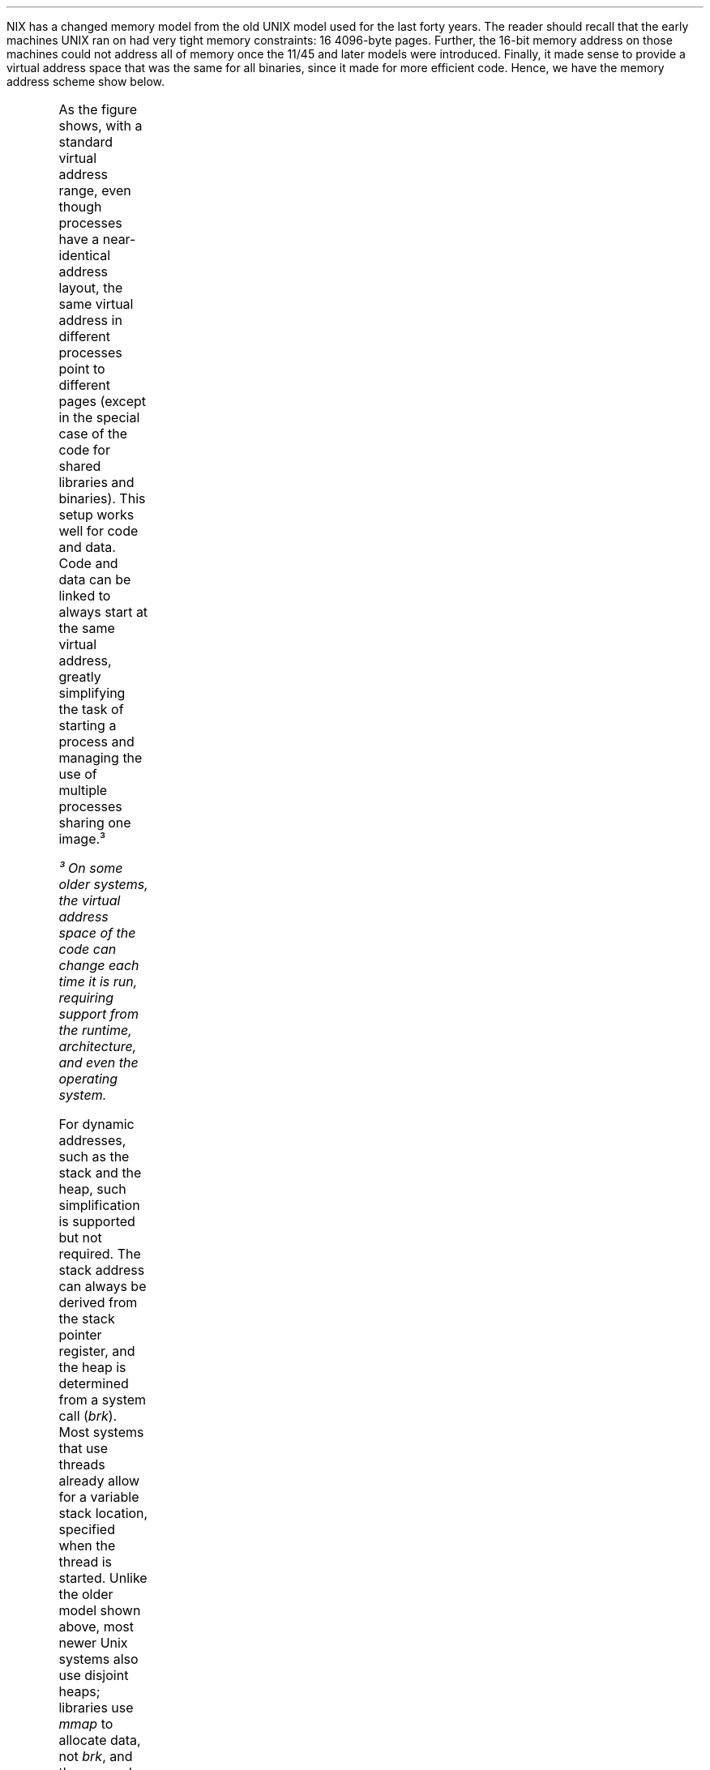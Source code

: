 .HP
NIX has a changed memory model from the old UNIX model used for the
last forty years.  The reader should recall that the early machines
UNIX ran on had very tight memory constraints: 16 4096-byte pages.
Further, the 16-bit memory address on those machines could not address
all of memory once the 11/45 and later models were introduced.
Finally, it made sense to provide a virtual address space that was the
same for all binaries, since it made for more efficient code.  Hence,
we have the memory address scheme show below.
.PS
.ps 8
.vs 10
boxht=0.1
boxwid=1.0

P0: box invis wid 1 "\f(CWProcess Virtual Address Map\fP"
move right 2
M0: box invis wid 1 "\f(CWPhysical Pages\fP"
for i = 1 to 32 do {M: box ht .1 wid 1 "Page" with .n at last box.s}

define boxproc {
	box invis wid 2 ht 1 with .n at $1.s
	box wid 2 "Stack at 0xffffff....." with .n at last box.s 
	line ->from last box.e to M0.sw - (0,$2)
	box wid 2 "Gap between heap and stack" with .n at last box.s
	box wid 2 "Heap page" with .n at last box.s
	line -> from last box.e to M0.sw- (0,$3)
	box wid 2 "Heap page" with .n at last box.s
	line -> from last box.e to M0.sw- (0,$3)
	box wid 2 "Heap page" with .n at last box.s
	line -> from last box.e to M0.sw- (0,$5)
	box wid 2 "..." with .n at last box.s
	box wid 2 "Heap at next page after end of data" with .n at last box.s
	line -> from last box.e to M0.sw- (0,$6)
	box wid 2 "Data at last page after end of text" with .n at last box.s
	line -> from last box.e to M0.sw-(0,$7)
	box wid 2 "Text at 4096" with .n at last box.s
	line -> from last box.e to M0.sw- (0,$8)
}

P1:boxproc(P0, .85, .65, .95, 2.25, 1.15, 1.75, 1.65, 2.05)
boxproc(P1, .25, 1.05, 2.35, 2.55, .15, .35, 1.95, 2.45)
.PE
.PP
As the figure shows, with a standard virtual address range, even
though processes have a near-identical address layout, the same
virtual address in different processes point to different pages
(except in the special case of the code for shared libraries and
binaries).  This setup works well for code and data.  Code and data
can be linked to always start at the same virtual address, greatly
simplifying the task of starting a process and managing the use of
multiple processes sharing one image.³
.FS
³ On some older systems, the virtual address space of the code can
change each time it is run, requiring support from the runtime,
architecture, and even the operating system.
.FE
For dynamic addresses, such as the stack and the heap, such
simplification is supported but not required.  The stack address can
always be derived from the stack pointer register, and the heap is
determined from a system call
.I brk ). (
Most systems that use threads
already allow for a variable stack location, specified when the thread
is started.  Unlike the older model shown above, most newer Unix
systems also use disjoint heaps; libraries use
.I mmap
to allocate data,
not
.I brk ,
and the mapped data areas need not be virtually contiguous
with any other area.  For example, /bin/cat on Linux has at least five
different sets of heap pages, none of them adjacent to each other.
.PP
The simplification offered by a common virtual address range is not
without problems.  Processes can not share memory easily, because a
heap address in one process does not point to the same data when
passed to another process.  This one limitation has felled more trees
and spilled more ink at more conferences in the last 40 years than one
might expect; it even led researchers at Berkeley to modify their
PDP-11 hardware to support data transfer between user mode processes
with the move from previous address space instruction⁴.
.FS
⁴ Fortunately, it was a one-wire change. 
.FE
Process  addresses are not the addresses used by the kernel, which lives
in its own address space. Still worse, interrupt code, which does not run in any 
process context, can not do direct I/O to process memory without a great 
deal of additional complexity. Pages must be "pinned", to make sure they don't move
around, and data structures must be created and maintained to ensure that 
all the correct cleanup and maintenance is done. 
There is the further problem of I/O. Process heap virtual 
addresses have no meaning to I/O devices, most of which do not handle 
virtual addressing, and even further work must be maintained
in, not only kernel structures, but structures managed by the operating system 
on the I/O cards. 
Quite a bit of work has been done to maintain the unique heap address space 
that is virtually contiguous;
which, as we have seen, is not even needed any more. 
.PP
In our work on Blue Gene we found a way to get rid of this limitation: we got
rid of the fiction. Our kernel on Blue Gene
sets up processes so that heap virtual addresses are not unique, and in fact are 
directly mapped from virtual to physical addresses. For heap, physical 
and virtual addresses are the same. The result is that 
a process heap address has the same meaning to the process, all other processes, 
the kernel, the 
interrupt drivers, and the I/O devices. A process can initiate I/O to an address without 
having to do any computations: the address has universal meaning. 
Processes can share memory without worrying about whether a given memory 
range in one process can fit in another. 
.PP
A condensed version of the  
address space structure we are using on Blue Gene is shown below. 
We will be using some variant of this on NIX. One question: should heap
be above or below the stack? For now, we leave the relative locations unchanged, 
although threaded programs intermix heap and stack pages without much trouble. 
As can be seen, heap pages are mapped to a corresponding physical page. 
Sharing between processes is easy given this design; a process need merely indicate
which other process should be granted access to which part of its address space, 
and the kernel can install it in the other process should that other process 
attempt to access it. 
.PS
.ps 8
.vs 10
boxht=0.1
boxwid=1.0

P0: box invis wid 1 "\f(CWProcess Virtual Address Map\fP"
move right 2
M0: box invis wid 1 "\f(CWPhysical Pages\fP"
for i = 1 to 18 do {M: box ht .1 wid 1 "Page" with .n at last box.s}
for i = 1 to 13 do {M: box ht .1 wid 1 "Heap Page" with .n at last box.s}

define nboxproc {
	box invis wid 2 ht 1 with .n at $1.s
	box wid 2 "Stack at 0xffffff....." with .n at last box.s 
	line ->from last box.e to M0.sw - (0,$2)
	box wid 2 "Gap between heap and stack" with .n at last box.s
	box wid 2 "Heap page" with .n at last box.s
	line -> from last box.e to M0.sw- (0,$3)
	box wid 2 "Hole" with .n at last box.s
	box wid 2 "Heap page" with .n at last box.s
	line -> from last box.e to M0.sw- (0,$4)
	box wid 2 "Hole" with .n at last box.s
	box wid 2 "Heap base at (e.g.) 16 GB" with .n at last box.s
	line -> from last box.e to M0.sw- (0,$6)
	box wid 2 "Data at last page after end of text" with .n at last box.s
	box wid 2 "Text at 4096" with .n at last box.s
	line -> from last box.e to M0.sw- (0,$7)
}

define nboxproc2 {
	box invis wid 2 ht 1 with .n at $1.s
	box wid 2 "Stack at 0xffffff....." with .n at last box.s 
	line ->from last box.e to M0.sw - (0,$2)
	box wid 2 "Gap between heap and stack" with .n at last box.s
	box wid 2 "Hole" with .n at last box.s
	box wid 2 "Heap page" with .n at last box.s
	line -> from last box.e to M0.sw- (0,$3)
	box wid 2 "Hole" with .n at last box.s
	box wid 2 "Heap page" with .n at last box.s
	line -> from last box.e to M0.sw- (0,$4)
	box wid 2 "..." with .n at last box.s
	box wid 2 "Heap base at (e.g.) 16 GB" with .n at last box.s
	box wid 2 "Data at last page after end of text" with .n at last box.s
	line -> from last box.e to M0.sw-(0,$5)
	box wid 2 "Text at 4096" with .n at last box.s
	line -> from last box.e to M0.sw- (0,$6)
}

P2:nboxproc(P0, .85, 2.05, 2.25, 2.45, 1.15, 1.75, 1.65, 2.05)
nboxproc2(P2, .25, 2.15, 2.35, 1.25, .35)
.PE
.LP
Applications can now transparently share heap addresses as needed with each 
other. Heap addresses are now valid in all processor modes. 
One other change is that heaps are no longer virtually contiguous. Heaps have 
holes, which, as mentioned above, is acceptable.
Some runtimes, e.g. Go in 32-bit mode, will not function correctly
with discontiguous heaps. At the same time, Go only needs about 1 Gbyte of contiguous 
memory, so it is possible that this will not be a problem if the kernel can preserve 
reasonably large chunks of phsyically contiguous memory. 
